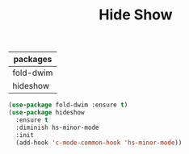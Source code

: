 #+TITLE:Hide Show
#+OPTIONS: toc:2 num:nil ^:nil
| packages  |
|-----------|
| fold-dwim |
| hideshow  |

#+BEGIN_SRC emacs-lisp
(use-package fold-dwim :ensure t)
(use-package hideshow
  :ensure t
  :diminish hs-minor-mode
  :init
  (add-hook 'c-mode-common-hook 'hs-minor-mode))
#+END_SRC
